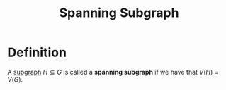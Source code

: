 :PROPERTIES:
:ID:       8be007e8-f44e-4b33-8cb3-091edd7f5a9d
:END:
#+title: Spanning Subgraph

* Definition
A [[id:a617ddaf-21a5-4afc-b9d5-6ee3e4faecf4][subgraph]] \(H \subseteq G\) is called a *spanning subgraph* if we have that \(V(H) = V(G)\).
